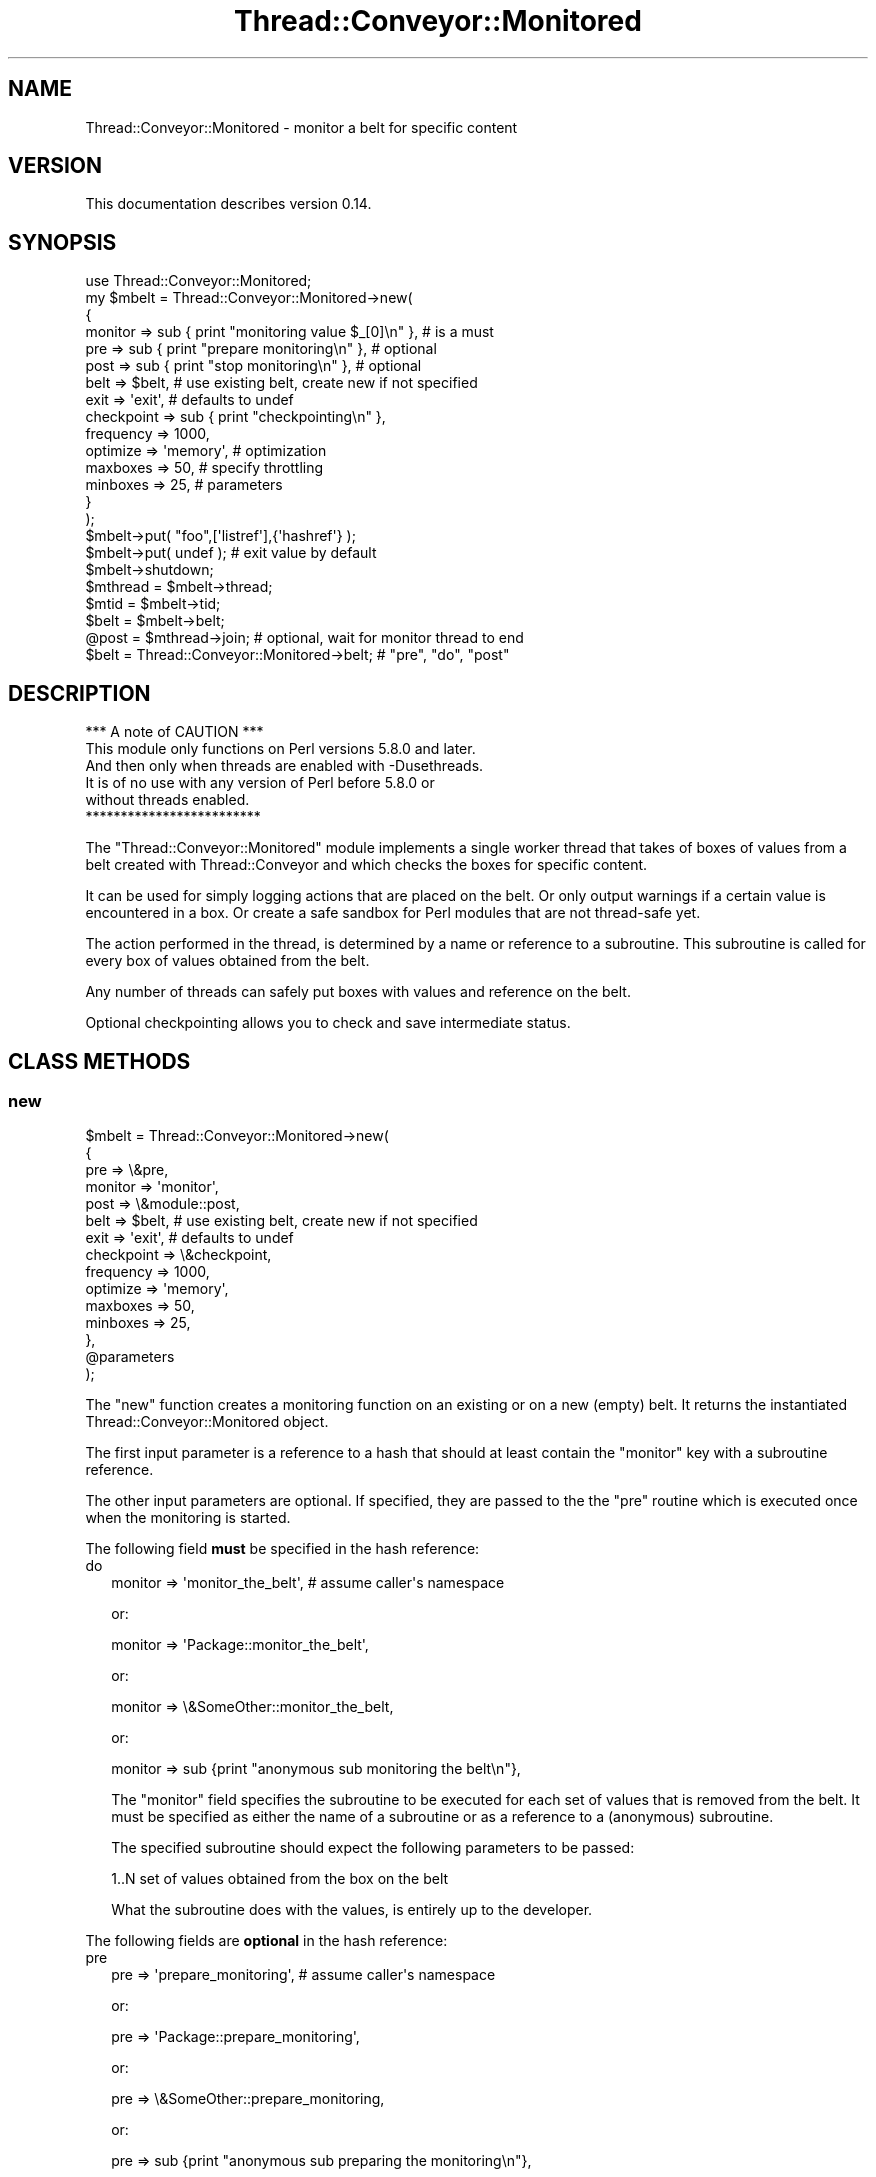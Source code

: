 .\" Automatically generated by Pod::Man 4.09 (Pod::Simple 3.35)
.\"
.\" Standard preamble:
.\" ========================================================================
.de Sp \" Vertical space (when we can't use .PP)
.if t .sp .5v
.if n .sp
..
.de Vb \" Begin verbatim text
.ft CW
.nf
.ne \\$1
..
.de Ve \" End verbatim text
.ft R
.fi
..
.\" Set up some character translations and predefined strings.  \*(-- will
.\" give an unbreakable dash, \*(PI will give pi, \*(L" will give a left
.\" double quote, and \*(R" will give a right double quote.  \*(C+ will
.\" give a nicer C++.  Capital omega is used to do unbreakable dashes and
.\" therefore won't be available.  \*(C` and \*(C' expand to `' in nroff,
.\" nothing in troff, for use with C<>.
.tr \(*W-
.ds C+ C\v'-.1v'\h'-1p'\s-2+\h'-1p'+\s0\v'.1v'\h'-1p'
.ie n \{\
.    ds -- \(*W-
.    ds PI pi
.    if (\n(.H=4u)&(1m=24u) .ds -- \(*W\h'-12u'\(*W\h'-12u'-\" diablo 10 pitch
.    if (\n(.H=4u)&(1m=20u) .ds -- \(*W\h'-12u'\(*W\h'-8u'-\"  diablo 12 pitch
.    ds L" ""
.    ds R" ""
.    ds C` ""
.    ds C' ""
'br\}
.el\{\
.    ds -- \|\(em\|
.    ds PI \(*p
.    ds L" ``
.    ds R" ''
.    ds C`
.    ds C'
'br\}
.\"
.\" Escape single quotes in literal strings from groff's Unicode transform.
.ie \n(.g .ds Aq \(aq
.el       .ds Aq '
.\"
.\" If the F register is >0, we'll generate index entries on stderr for
.\" titles (.TH), headers (.SH), subsections (.SS), items (.Ip), and index
.\" entries marked with X<> in POD.  Of course, you'll have to process the
.\" output yourself in some meaningful fashion.
.\"
.\" Avoid warning from groff about undefined register 'F'.
.de IX
..
.if !\nF .nr F 0
.if \nF>0 \{\
.    de IX
.    tm Index:\\$1\t\\n%\t"\\$2"
..
.    if !\nF==2 \{\
.        nr % 0
.        nr F 2
.    \}
.\}
.\" ========================================================================
.\"
.IX Title "Thread::Conveyor::Monitored 3"
.TH Thread::Conveyor::Monitored 3 "2010-09-19" "perl v5.26.1" "User Contributed Perl Documentation"
.\" For nroff, turn off justification.  Always turn off hyphenation; it makes
.\" way too many mistakes in technical documents.
.if n .ad l
.nh
.SH "NAME"
Thread::Conveyor::Monitored \- monitor a belt for specific content
.SH "VERSION"
.IX Header "VERSION"
This documentation describes version 0.14.
.SH "SYNOPSIS"
.IX Header "SYNOPSIS"
.Vb 8
\&    use Thread::Conveyor::Monitored;
\&    my $mbelt = Thread::Conveyor::Monitored\->new(
\&     {
\&      monitor => sub { print "monitoring value $_[0]\en" }, # is a must
\&      pre => sub { print "prepare monitoring\en" },         # optional
\&      post => sub { print "stop monitoring\en" },           # optional
\&      belt => $belt,   # use existing belt, create new if not specified
\&      exit => \*(Aqexit\*(Aq,  # defaults to undef
\&
\&      checkpoint => sub { print "checkpointing\en" },
\&      frequency => 1000,
\&
\&      optimize => \*(Aqmemory\*(Aq, # optimization
\&      maxboxes => 50,       # specify throttling
\&      minboxes => 25,       # parameters
\&     }
\&    );
\&
\&    $mbelt\->put( "foo",[\*(Aqlistref\*(Aq],{\*(Aqhashref\*(Aq} );
\&    $mbelt\->put( undef ); # exit value by default
\&    $mbelt\->shutdown;
\&
\&    $mthread = $mbelt\->thread;
\&    $mtid = $mbelt\->tid;
\&
\&    $belt = $mbelt\->belt;
\&
\&    @post = $mthread\->join; # optional, wait for monitor thread to end
\&
\&    $belt = Thread::Conveyor::Monitored\->belt; # "pre", "do", "post"
.Ve
.SH "DESCRIPTION"
.IX Header "DESCRIPTION"
.Vb 1
\&                 *** A note of CAUTION ***
\&
\& This module only functions on Perl versions 5.8.0 and later.
\& And then only when threads are enabled with \-Dusethreads.
\& It is of no use with any version of Perl before 5.8.0 or
\& without threads enabled.
\&
\&                 *************************
.Ve
.PP
The \f(CW\*(C`Thread::Conveyor::Monitored\*(C'\fR module implements a single worker thread
that takes of boxes of values from a belt created with Thread::Conveyor
and which checks the boxes for specific content.
.PP
It can be used for simply logging actions that are placed on the belt. Or
only output warnings if a certain value is encountered in a box.  Or create
a safe sandbox for Perl modules that are not thread-safe yet.
.PP
The action performed in the thread, is determined by a name or reference
to a subroutine.  This subroutine is called for every box of values obtained
from the belt.
.PP
Any number of threads can safely put boxes with values and reference on the
belt.
.PP
Optional checkpointing allows you to check and save intermediate status.
.SH "CLASS METHODS"
.IX Header "CLASS METHODS"
.SS "new"
.IX Subsection "new"
.Vb 7
\& $mbelt = Thread::Conveyor::Monitored\->new(
\&  {
\&   pre => \e&pre,
\&   monitor => \*(Aqmonitor\*(Aq,
\&   post => \e&module::post,
\&   belt => $belt,   # use existing belt, create new if not specified
\&   exit => \*(Aqexit\*(Aq,  # defaults to undef
\&
\&   checkpoint => \e&checkpoint,
\&   frequency => 1000,
\&
\&   optimize => \*(Aqmemory\*(Aq,
\&   maxboxes => 50,
\&   minboxes => 25,
\&  },
\&  @parameters
\& );
.Ve
.PP
The \f(CW\*(C`new\*(C'\fR function creates a monitoring function on an existing or on a new
(empty) belt.  It returns the instantiated Thread::Conveyor::Monitored object.
.PP
The first input parameter is a reference to a hash that should at least
contain the \*(L"monitor\*(R" key with a subroutine reference.
.PP
The other input parameters are optional.  If specified, they are passed to the
the \*(L"pre\*(R" routine which is executed once when the monitoring is started.
.PP
The following field \fBmust\fR be specified in the hash reference:
.IP "do" 2
.IX Item "do"
.Vb 1
\& monitor => \*(Aqmonitor_the_belt\*(Aq, # assume caller\*(Aqs namespace
.Ve
.Sp
or:
.Sp
.Vb 1
\& monitor => \*(AqPackage::monitor_the_belt\*(Aq,
.Ve
.Sp
or:
.Sp
.Vb 1
\& monitor => \e&SomeOther::monitor_the_belt,
.Ve
.Sp
or:
.Sp
.Vb 1
\& monitor => sub {print "anonymous sub monitoring the belt\en"},
.Ve
.Sp
The \*(L"monitor\*(R" field specifies the subroutine to be executed for each set of
values that is removed from the belt.  It must be specified as either the
name of a subroutine or as a reference to a (anonymous) subroutine.
.Sp
The specified subroutine should expect the following parameters to be passed:
.Sp
.Vb 1
\& 1..N  set of values obtained from the box on the belt
.Ve
.Sp
What the subroutine does with the values, is entirely up to the developer.
.PP
The following fields are \fBoptional\fR in the hash reference:
.IP "pre" 2
.IX Item "pre"
.Vb 1
\& pre => \*(Aqprepare_monitoring\*(Aq,           # assume caller\*(Aqs namespace
.Ve
.Sp
or:
.Sp
.Vb 1
\& pre => \*(AqPackage::prepare_monitoring\*(Aq,
.Ve
.Sp
or:
.Sp
.Vb 1
\& pre => \e&SomeOther::prepare_monitoring,
.Ve
.Sp
or:
.Sp
.Vb 1
\& pre => sub {print "anonymous sub preparing the monitoring\en"},
.Ve
.Sp
The \*(L"pre\*(R" field specifies the subroutine to be executed once when the
monitoring of the belt is started.  It must be specified as either the
name of a subroutine or as a reference to a (anonymous) subroutine.
.Sp
The specified subroutine should expect the following parameters to be passed:
.Sp
.Vb 1
\& 1..N  any extra parameters that were passed with the call to L<new>.
.Ve
.IP "post" 2
.IX Item "post"
.Vb 1
\& post => \*(Aqstop_monitoring\*(Aq,             # assume caller\*(Aqs namespace
.Ve
.Sp
or:
.Sp
.Vb 1
\& post => \*(AqPackage::stop_monitoring\*(Aq,
.Ve
.Sp
or:
.Sp
.Vb 1
\& post => \e&SomeOther::stop_monitoring,
.Ve
.Sp
or:
.Sp
.Vb 1
\& post => sub {print "anonymous sub when stopping the monitoring\en"},
.Ve
.Sp
The \*(L"post\*(R" field specifies the subroutine to be executed once when the
monitoring of the belt is stopped.  It must be specified as either the
name of a subroutine or as a reference to a (anonymous) subroutine.
.Sp
The specified subroutine should expect the following parameters to be passed:
.Sp
.Vb 1
\& 1..N  any parameters that were passed with the call to L<new>.
.Ve
.Sp
Any values returned by the \*(L"post\*(R" routine, can be obtained with the \f(CW\*(C`join\*(C'\fR
method on the thread object.
.IP "belt" 2
.IX Item "belt"
.Vb 1
\& belt => $belt,  # create new one if not specified
.Ve
.Sp
The \*(L"belt\*(R" field specifies the Thread::Conveyor object that should be
monitored.  A new Thread::Conveyor object will be created if it is not
specified.
.IP "exit" 2
.IX Item "exit"
.Vb 1
\& exit => \*(Aqexit\*(Aq,   # defaults to undef
.Ve
.Sp
The \*(L"exit\*(R" field specifies the value that will cause the monitoring thread
to seize monitoring.  The \*(L"undef\*(R" value will be assumed if it is not specified.
This value should be put in a box on the belt to have the monitoring thread
stop.
.IP "checkpoint" 2
.IX Item "checkpoint"
.Vb 1
\& checkpoint => \*(Aqcheckpointing\*(Aq,                 # assume caller\*(Aqs namespace
.Ve
.Sp
or:
.Sp
.Vb 1
\& checkpoint => \*(AqPackage::checkpointing\*(Aq,
.Ve
.Sp
or:
.Sp
.Vb 1
\& checkpoint => \e&SomeOther::checkpointing,
.Ve
.Sp
or:
.Sp
.Vb 1
\& checkpoint => sub {print "anonymous sub to do checkpointing\en"},
.Ve
.Sp
The \*(L"checkpoint\*(R" field specifies the subroutine to be executed everytime a
checkpoint should be made (e.g. for saving or updating status).  It must be
specified as either the name of a subroutine or as a reference to a
(anonymous) subroutine.
.Sp
No checkpointing will occur by default.  The frequency of checkpointing can
be specified with the \*(L"frequency\*(R" field.
.Sp
The specified subroutine should not expect any parameters to be passed.  Any
values returned by the checkpointing routine, will be lost.
.IP "frequency" 2
.IX Item "frequency"
.Vb 1
\& frequency => 100,                             # default = 1000
.Ve
.Sp
The \*(L"frequency\*(R" field specifies the number of boxes that should have been
monitored before the \*(L"checkpoint\*(R" routine is called.  If a checkpoint routine
is specified but no frequency field is specified, then a frequency of \fB1000\fR
will be assumed.
.Sp
This field has no meaning if no checkpoint routine is specified with the
\&\*(L"checkpoint\*(R" field.  The default frequency can be changed with the frequency
method.
.IP "optimize" 2
.IX Item "optimize"
.Vb 1
\& optimize => \*(Aqcpu\*(Aq, # default: \*(Aqmemory\*(Aq
.Ve
.Sp
The \*(L"optimize\*(R" field specifies which implementation of the belt will be
selected if there is no existing belt specified with the 'belt' field.
Currently there are two choices: 'cpu' and 'memory'.  By default, the
\&\*(L"memory\*(R" optimization will be selected if no specific optmization is specified.
.Sp
You can call the class method optimize to change the default optimization.
.IP "maxboxes" 2
.IX Item "maxboxes"
.Vb 1
\& maxboxes => 50,
\&
\& maxboxes => undef,  # disable throttling
.Ve
.Sp
The \*(L"maxboxes\*(R" field specifies the \fBmaximum\fR number of boxes that can be
sitting on the belt to be handled (throttling).  If a new put would
exceed this amount, putting of boxes will be halted until the number of
boxes waiting to be handled has become at least as low as the amount
specified with the \*(L"minboxes\*(R" field.
.Sp
Fifty boxes will be assumed for the \*(L"maxboxes\*(R" field if it is not specified.
If you do not want to have any throttling, you can specify the value \*(L"undef\*(R"
for the field.  But beware!  If you do not have throttling active, you may
wind up using excessive amounts of memory used for storing all of the boxes
that have not been handled yet.
.Sp
The maxboxes method can be called to change the throttling settings
during the lifetime of the object.
.IP "minboxes" 2
.IX Item "minboxes"
.Vb 1
\& minboxes => 25, # default: maxboxes / 2
.Ve
.Sp
The \*(L"minboxes\*(R" field specified the \fBminimum\fR number of boxes that can be
waiting on the belt to be handled before the putting of boxes is allowed
again (throttling).
.Sp
If throttling is active and the \*(L"minboxes\*(R" field is not specified, then
half of the \*(L"maxboxes\*(R" value will be assumed.
.Sp
The minboxes method can be called to change the throttling settings
during the lifetime of the object.
.SS "belt"
.IX Subsection "belt"
.Vb 1
\& $belt = Thread::Conveyor::Monitored\->belt; # only within "pre" and "do"
.Ve
.PP
The class method \*(L"belt\*(R" returns the Thread::Conveyor::xxx object that this
thread is monitoring.  It is available within the \*(L"pre\*(R" and \*(L"do\*(R" subroutine
only.
.SS "frequency"
.IX Subsection "frequency"
.Vb 1
\& Thread::Conveyor::Monitored\->frequency( 100 );
\&
\& $frequency = Thread::Conveyor::Monitored\->frequency;
.Ve
.PP
The \*(L"frequency\*(R" class method allows you to specify the default frequency that
will be used when a checkpoint routine is specified with the \*(L"checkpoint\*(R"
field.  The default frequency is set to \fB1000\fR if no other value has been
previously specified.
.SS "optimize"
.IX Subsection "optimize"
.Vb 1
\& Thread::Conveyor::Monitored\->optimize( \*(Aqcpu\*(Aq );
\&
\& $optimize = Thread::Conveyor::Monitored\->optimize;
.Ve
.PP
The \*(L"optimize\*(R" class method allows you to specify the default optimization
type that will be used if no \*(L"optimize\*(R" field has been explicitely specified
with a call to new.  It returns the current default type of optimization.
.PP
Currently two types of optimization can be selected:
.IP "memory" 2
.IX Item "memory"
Attempt to use as little memory as possible.  Currently, this is achieved by
starting a seperate thread which hosts an unshared array.  This uses the
\&\*(L"Thread::Conveyor::Thread\*(R" sub-class.
.IP "cpu" 2
.IX Item "cpu"
Attempt to use as little \s-1CPU\s0 as possible.  Currently, this is achieved by
using a shared array (using the \*(L"Thread::Conveyor::Array\*(R" sub-class),
encapsulated in a hash reference if throttling is activated (then also using
the \*(L"Thread::Conveyor::Throttled\*(R" sub-class).
.SH "OBJECT METHODS"
.IX Header "OBJECT METHODS"
.SS "put"
.IX Subsection "put"
.Vb 2
\& $mbelt\->put( $scalar,[],{} );
\& $mbelt\->put( \*(Aqexit\*(Aq ); # stop monitoring
.Ve
.PP
The \*(L"put\*(R" method freezes all specified parameters in a box and puts it on
the belt.  The monitoring thread will stop monitoring if the \*(L"exit\*(R" value
is put in the box.
.PP
Please note that if you need to be very efficient, it may be wortwhile to
extract the actual belt object first and use that to put boxes on the
belt.  The monitored \*(L"put\*(R" method is in fact only a gateway to the actual
belt that is inside this object.
.SS "maxboxes"
.IX Subsection "maxboxes"
.Vb 2
\& $mbelt\->maxboxes( 100 );
\& $maxboxes = $mbelt\->maxboxes;
.Ve
.PP
The \*(L"maxboxes\*(R" method returns the maximum number of boxes that can be on the
belt before throttling sets in.  The input value, if specified, specifies the
new maximum number of boxes that may be on the belt.  Throttling will be
switched off if the value \fBundef\fR is specified.
.PP
Specifying the \*(L"maxboxes\*(R" field when creating the object with new is
equivalent to calling this method.
.PP
The minboxes method can be called to specify the minimum number of boxes
that must be on the belt before the putting of boxes is allowed again after
reaching the maximum number of boxes.  By default, half of the \*(L"maxboxes\*(R"
value is assumed.
.SS "minboxes"
.IX Subsection "minboxes"
.Vb 2
\& $mbelt\->minboxes( 50 );
\& $minboxes = $mbelt\->minboxes;
.Ve
.PP
The \*(L"minboxes\*(R" method returns the minimum number of boxes that must be on the
belt before the putting of boxes is allowed again after reaching the maximum
number of boxes.  The input value, if specified, specifies the new minimum
number of boxes that must be on the belt.
.PP
Specifying the \*(L"minboxes\*(R" field when creating the object with new is
equivalent to calling this method.
.PP
The maxboxes method can be called to set the maximum number of boxes that
may be on the belt before the putting of boxes will be halted.
.SS "belt"
.IX Subsection "belt"
.Vb 1
\& $belt = $mbelt\->belt;
.Ve
.PP
The \*(L"belt\*(R" instance method returns the Thread::Conveyor::xxx object that
is being monitored.
.SS "frequency"
.IX Subsection "frequency"
.Vb 1
\& $frequency = $mbelt\->frequency;
.Ve
.PP
The \*(L"frequency\*(R" instance method returns the frequency with which the checkpoint
routine is being called.  Returns undef if no checkpointing is being done.
.SS "shutdown"
.IX Subsection "shutdown"
.Vb 1
\& $mbelt\->shutdown;
\&
\& @from_monitor_thread = $mbelt\->shutdown;
.Ve
.PP
The \*(L"shutdown\*(R" method performs an orderly shutdown of the belt.  It waits
until all of the boxes on the belt have been removed before it returns.
.PP
Whatever was returned by the \*(L"post\*(R" routine of the monitoring thread, will
also be returned by the \*(L"shutdown\*(R" method.
.SS "thread"
.IX Subsection "thread"
.Vb 1
\& $mthread = $mbelt\->thread;
.Ve
.PP
The \*(L"thread\*(R" method returns the thread object that is monitoring the contents
of the belt.
.SS "tid"
.IX Subsection "tid"
.Vb 1
\& $tid = $mbelt\->tid;
.Ve
.PP
The \*(L"tid\*(R" method returns the thread id of the thread object that is monitoring
the contents of the belt.
.SH "REQUIRED MODULES"
.IX Header "REQUIRED MODULES"
.Vb 2
\& load (any)
\& Thread::Conveyor (0.15)
.Ve
.SH "OPTIMIZATIONS"
.IX Header "OPTIMIZATIONS"
This module uses load to reduce memory and \s-1CPU\s0 usage. This causes
subroutines only to be compiled in a thread when they are actually needed at
the expense of more \s-1CPU\s0 when they need to be compiled.  Simple benchmarks
however revealed that the overhead of the compiling single routines is not
much more (and sometimes a lot less) than the overhead of cloning a Perl
interpreter with a lot of subroutines pre-loaded.
.SH "CAVEATS"
.IX Header "CAVEATS"
You cannot remove any boxes from the belt, as that is done by the monitoring
thread.  Therefore, the methods \*(L"take\*(R", \*(L"take_dontwait\*(R", \*(L"peek\*(R" and
\&\*(L"peek_dontwait\*(R" are disabled on this object.
.PP
Passing unshared values between threads is accomplished by serializing the
specified values using Thread::Serialize.  Please see the \s-1CAVEATS\s0 section
there for an up-to-date status of what can be passed around between threads.
.SH "AUTHOR"
.IX Header "AUTHOR"
Elizabeth Mattijsen, <liz@dijkmat.nl>.
.PP
Please report bugs to <perlbugs@dijkmat.nl>.
.SH "COPYRIGHT"
.IX Header "COPYRIGHT"
Copyright (c) 2002\-2003, 2007, 2010 Elizabeth Mattijsen <liz@dijkmat.nl>.
All rights reserved.  This program is free software; you can redistribute it
and/or modify it under the same terms as Perl itself.
.SH "SEE ALSO"
.IX Header "SEE ALSO"
threads, threads::shared, Thread::Conveyor, Thread::Serialize,
load.
